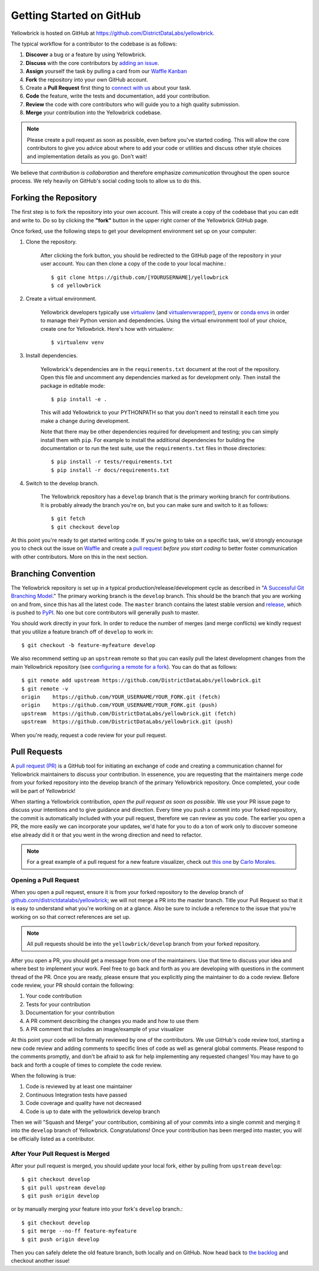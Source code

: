 .. -*- mode: rst -*-

Getting Started on GitHub
=========================

Yellowbrick is hosted on GitHub at https://github.com/DistrictDataLabs/yellowbrick.

The typical workflow for a contributor to the codebase is as follows:

1. **Discover** a bug or a feature by using Yellowbrick.
2. **Discuss** with the core contributors by `adding an issue <https://github.com/DistrictDataLabs/yellowbrick/issues>`_.
3. **Assign** yourself the task by pulling a card from our `Waffle Kanban <https://waffle.io/DistrictDataLabs/yellowbrick>`_
4. **Fork** the repository into your own GitHub account.
5. Create a **Pull Request** first thing to `connect with us <https://github.com/DistrictDataLabs/yellowbrick/pulls>`_ about your task.
6. **Code** the feature, write the tests and documentation, add your contribution.
7. **Review** the code with core contributors who will guide you to a high quality submission.
8. **Merge** your contribution into the Yellowbrick codebase.

.. note:: Please create a pull request as soon as possible, even before you've started coding. This will allow the core contributors to give you advice about where to add your code or utilities and discuss other style choices and implementation details as you go. Don't wait!

We believe that *contribution is collaboration* and therefore emphasize *communication* throughout the open source process. We rely heavily on GitHub's social coding tools to allow us to do this.

Forking the Repository
----------------------

The first step is to fork the repository into your own account. This will create a copy of the codebase that you can edit and write to. Do so by clicking the **"fork"** button in the upper right corner of the Yellowbrick GitHub page.

Once forked, use the following steps to get your development environment set up on your computer:

1. Clone the repository.

    After clicking the fork button, you should be redirected to the GitHub page of the repository in your user account. You can then clone a copy of the code to your local machine.::

        $ git clone https://github.com/[YOURUSERNAME]/yellowbrick
        $ cd yellowbrick

2. Create a virtual environment.

    Yellowbrick developers typically use `virtualenv <https://virtualenv.pypa.io/en/stable/>`_ (and `virtualenvwrapper <https://virtualenvwrapper.readthedocs.io/en/latest/>`_), `pyenv <https://github.com/pyenv/pyenv-virtualenv>`_ or `conda envs <https://conda.io/docs/using/envs.html>`_ in order to manage their Python version and dependencies. Using the virtual environment tool of your choice, create one for Yellowbrick. Here's how with virtualenv::

        $ virtualenv venv

3. Install dependencies.

    Yellowbrick's dependencies are in the ``requirements.txt`` document at the root of the repository. Open this file and uncomment any dependencies marked as for development only. Then install the package in editable mode::

        $ pip install -e .

    This will add Yellowbrick to your PYTHONPATH so that you don't need to reinstall it each time you make a change during development.
    
    Note that there may be other dependencies required for development and testing; you can simply install them with ``pip``. For example to install
    the additional dependencies for building the documentation or to run the
    test suite, use the ``requirements.txt`` files in those directories::

        $ pip install -r tests/requirements.txt
        $ pip install -r docs/requirements.txt

4. Switch to the develop branch.

    The Yellowbrick repository has a ``develop`` branch that is the primary working branch for contributions. It is probably already the branch you're on, but you can make sure and switch to it as follows::

        $ git fetch
        $ git checkout develop

At this point you're ready to get started writing code. If you're going to take on a specific task, we'd strongly encourage you to check out the issue on `Waffle <https://waffle.io/DistrictDataLabs/yellowbrick>`_ and create a `pull request <https://github.com/DistrictDataLabs/yellowbrick/pulls>`_ *before you start coding* to better foster communication with other contributors. More on this in the next section.

Branching Convention
--------------------

The Yellowbrick repository is set up in a typical production/release/development cycle as described in "`A Successful Git Branching Model <http://nvie.com/posts/a-successful-git-branching-model/>`_." The primary working branch is the ``develop`` branch. This should be the branch that you are working on and from, since this has all the latest code. The ``master`` branch contains the latest stable version and release_, which is pushed to PyPI_. No one but core contributors will generally push to master.

You should work directly in your fork. In order to reduce the number of merges (and merge conflicts) we kindly request that you utilize a feature branch off of ``develop`` to work in::

    $ git checkout -b feature-myfeature develop

We also recommend setting up an ``upstream`` remote so that you can easily pull the latest development changes from the main Yellowbrick repository (see `configuring a remote for a fork <https://help.github.com/articles/configuring-a-remote-for-a-fork/>`_). You can do that as follows::

    $ git remote add upstream https://github.com/DistrictDataLabs/yellowbrick.git
    $ git remote -v
    origin    https://github.com/YOUR_USERNAME/YOUR_FORK.git (fetch)
    origin    https://github.com/YOUR_USERNAME/YOUR_FORK.git (push)
    upstream  https://github.com/DistrictDataLabs/yellowbrick.git (fetch)
    upstream  https://github.com/DistrictDataLabs/yellowbrick.git (push)

When you're ready, request a code review for your pull request. 

Pull Requests
-------------

A `pull request (PR) <https://help.github.com/articles/about-pull-requests/>`_ is a GitHub tool for initiating an exchange of code and creating a communication channel for Yellowbrick maintainers to discuss your contribution. In essenence, you are requesting that the maintainers merge code from your forked repository into the develop branch of the primary Yellowbrick repository. Once completed, your code will be part of Yellowbrick!

When starting a Yellowbrick contribution, *open the pull request as soon as possible*. We use your PR issue page to discuss your intentions and to give guidance and direction. Every time you push a commit into your forked repository, the commit is automatically included with your pull request, therefore we can review as you code. The earlier you open a PR, the more easily we can incorporate your updates, we'd hate for you to do a ton of work only to discover someone else already did it or that you went in the wrong direction and need to refactor.

.. note:: For a great example of a pull request for a new feature visualizer, check out `this one <https://github.com/DistrictDataLabs/yellowbrick/pull/232>`_ by `Carlo Morales <https://github.com/cjmorale>`_.

Opening a Pull Request
~~~~~~~~~~~~~~~~~~~~~~

When you open a pull request, ensure it is from your forked repository to the develop branch of `github.com/districtdatalabs/yellowbrick <https://github.com/districtdatalabs/yellowbrick>`_; we will not merge a PR into the master branch. Title your Pull Request so that it is easy to understand what you're working on at a glance. Also be sure to include a reference to the issue that you're working on so that correct references are set up.

.. note:: All pull requests should be into the ``yellowbrick/develop`` branch from your forked repository.

After you open a PR, you should get a message from one of the maintainers. Use that time to discuss your idea and where best to implement your work. Feel free to go back and forth as you are developing with questions in the comment thread of the PR. Once you are ready, please ensure that you explicitly ping the maintainer to do a code review. Before code review, your PR should contain the following:

1. Your code contribution
2. Tests for your contribution
3. Documentation for your contribution
4. A PR comment describing the changes you made and how to use them
5. A PR comment that includes an image/example of your visualizer

At this point your code will be formally reviewed by one of the contributors. We use GitHub's code review tool, starting a new code review and adding comments to specific lines of code as well as general global comments. Please respond to the comments promptly, and don't be afraid to ask for help implementing any requested changes! You may have to go back and forth a couple of times to complete the code review.

When the following is true:

1. Code is reviewed by at least one maintainer
2. Continuous Integration tests have passed
3. Code coverage and quality have not decreased
4. Code is up to date with the yellowbrick develop branch

Then we will "Squash and Merge" your contribution, combining all of your commits into a single commit and merging it into the ``develop`` branch of Yellowbrick. Congratulations! Once your contribution has been merged into master, you will be officially listed as a contributor.

After Your Pull Request is Merged
~~~~~~~~~~~~~~~~~~~~~~~~~~~~~~~~~

After your pull request is merged, you should update your local fork, either by pulling from ``upstream`` ``develop``::

    $ git checkout develop
    $ git pull upstream develop
    $ git push origin develop

or by manually merging your feature into your fork's ``develop`` branch.::

    $ git checkout develop
    $ git merge --no-ff feature-myfeature
    $ git push origin develop

Then you can safely delete the old feature branch, both locally and on GitHub. Now head back to `the backlog <https://github.com/districtdatalabs/yellowbrick/issues>`_ and checkout another issue!

.. _release: https://github.com/DistrictDataLabs/yellowbrick/releases
.. _PyPI: https://pypi.python.org/pypi/yellowbrick